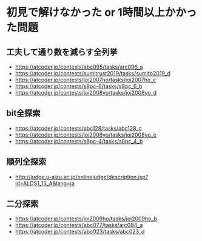 * 初見で解けなかった or 1時間以上かかった問題
** 工夫して通り数を減らす全列挙

- https://atcoder.jp/contests/abc095/tasks/arc096_a
- https://atcoder.jp/contests/sumitrust2019/tasks/sumitb2019_d
- https://atcoder.jp/contests/joi2007ho/tasks/joi2007ho_c
- https://atcoder.jp/contests/s8pc-6/tasks/s8pc_6_b
- https://atcoder.jp/contests/joi2008yo/tasks/joi2008yo_d

** bit全探索

- https://atcoder.jp/contests/abc128/tasks/abc128_c
- https://atcoder.jp/contests/joi2008yo/tasks/joi2008yo_e
- https://atcoder.jp/contests/s8pc-4/tasks/s8pc_4_b

** 順列全探索

- http://judge.u-aizu.ac.jp/onlinejudge/description.jsp?id=ALDS1_13_A&lang=ja

** 二分探索

- https://atcoder.jp/contests/joi2009ho/tasks/joi2009ho_b
- https://atcoder.jp/contests/abc077/tasks/arc084_a
- https://atcoder.jp/contests/abc023/tasks/abc023_d
